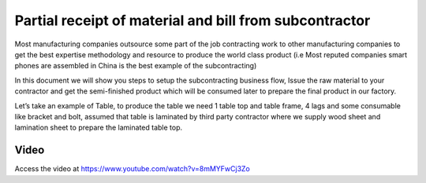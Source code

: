 .. _subcontracting:

.. meta::
   :description: Partial receipt of material and bill from subcontractor
   :keywords: Odoo, Manufacturing, Subcontracting, Supply Material, Receive Service Bill, Receive Finished Product

.. index::
   single: Partial Receipt from Subcontractor

=======================================================
Partial receipt of material and bill from subcontractor
=======================================================
Most manufacturing companies outsource some part of the job contracting work to
other manufacturing companies to get the best expertise methodology and resource
to produce the world class product (i.e Most reputed companies smart phones are
assembled in China is the best example of the subcontracting)

In this document we will show you steps to setup the subcontracting business flow,
Issue the raw material to your contractor and get the semi-finished product which
will be consumed later to prepare the final product in our factory.

Let’s take an example of Table, to produce the table we need 1 table top and table
frame, 4 lags and some consumable like bracket and bolt, assumed that table is
laminated by third party contractor where we supply wood sheet and lamination
sheet to prepare the laminated table top.

.. image:: subcontracting/sub_01_00.png
   :align: center

Video
-----
Access the video at https://www.youtube.com/watch?v=8mMYFwCj3Zo

.. raw:: html

    <div style="position: relative; padding-bottom: 56.25%; height: 0; overflow: hidden; max-width: 100%; height: auto;">
        <iframe src="https://www.youtube.com/embed/8mMYFwCj3Zo" frameborder="0" allowfullscreen style="position: absolute; top: 0; left: 0; width: 700px; height: 385px;"></iframe>
    </div>
